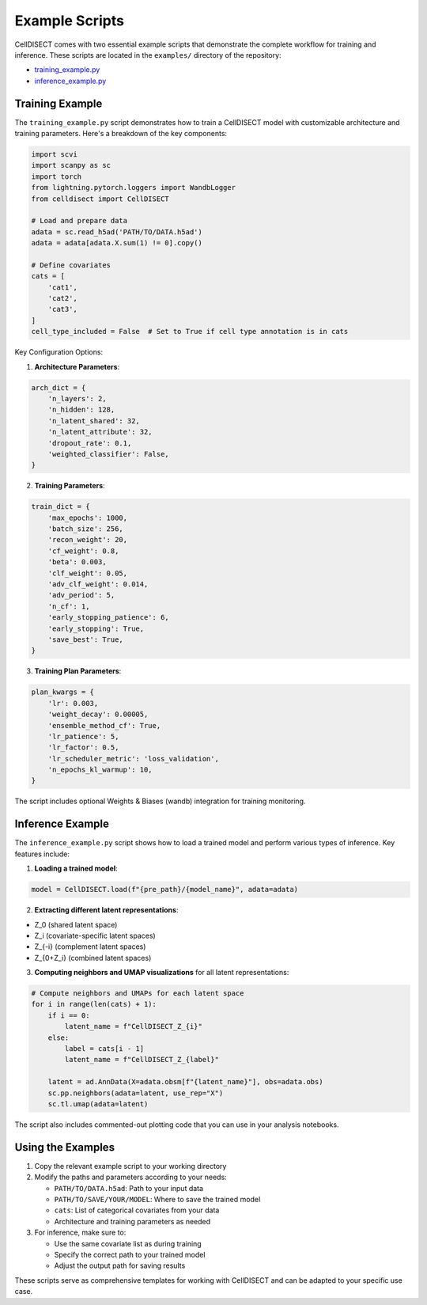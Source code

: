 =================
Example Scripts
=================

CellDISECT comes with two essential example scripts that demonstrate the complete workflow for training and inference. These scripts are located in the ``examples/`` directory of the repository:

* `training_example.py <https://github.com/Lotfollahi-lab/CellDISECT/blob/main/examples/training_example.py>`_
* `inference_example.py <https://github.com/Lotfollahi-lab/CellDISECT/blob/main/examples/inference_example.py>`_

Training Example
-----------------

The ``training_example.py`` script demonstrates how to train a CellDISECT model with customizable architecture and training parameters. Here's a breakdown of the key components:

.. code-block:: python

    import scvi
    import scanpy as sc
    import torch
    from lightning.pytorch.loggers import WandbLogger
    from celldisect import CellDISECT

    # Load and prepare data
    adata = sc.read_h5ad('PATH/TO/DATA.h5ad')
    adata = adata[adata.X.sum(1) != 0].copy()

    # Define covariates
    cats = [
        'cat1',
        'cat2',
        'cat3',
    ]
    cell_type_included = False  # Set to True if cell type annotation is in cats

Key Configuration Options:

1. **Architecture Parameters**:

.. code-block:: python

    arch_dict = {
        'n_layers': 2,
        'n_hidden': 128,
        'n_latent_shared': 32,
        'n_latent_attribute': 32,
        'dropout_rate': 0.1,
        'weighted_classifier': False,
    }

2. **Training Parameters**:

.. code-block:: python

    train_dict = {
        'max_epochs': 1000,
        'batch_size': 256,
        'recon_weight': 20,
        'cf_weight': 0.8,
        'beta': 0.003,
        'clf_weight': 0.05,
        'adv_clf_weight': 0.014,
        'adv_period': 5,
        'n_cf': 1,
        'early_stopping_patience': 6,
        'early_stopping': True,
        'save_best': True,
    }

3. **Training Plan Parameters**:

.. code-block:: python

    plan_kwargs = {
        'lr': 0.003,
        'weight_decay': 0.00005,
        'ensemble_method_cf': True,
        'lr_patience': 5,
        'lr_factor': 0.5,
        'lr_scheduler_metric': 'loss_validation',
        'n_epochs_kl_warmup': 10,
    }

The script includes optional Weights & Biases (wandb) integration for training monitoring.

Inference Example
------------------

The ``inference_example.py`` script shows how to load a trained model and perform various types of inference. Key features include:

1. **Loading a trained model**:

.. code-block:: python

    model = CellDISECT.load(f"{pre_path}/{model_name}", adata=adata)

2. **Extracting different latent representations**:

- Z_0 (shared latent space)
- Z_i (covariate-specific latent spaces)
- Z_{-i} (complement latent spaces)
- Z_{0+Z_i} (combined latent spaces)

3. **Computing neighbors and UMAP visualizations** for all latent representations:

.. code-block:: python

    # Compute neighbors and UMAPs for each latent space
    for i in range(len(cats) + 1):
        if i == 0:
            latent_name = f"CellDISECT_Z_{i}"
        else:
            label = cats[i - 1]
            latent_name = f"CellDISECT_Z_{label}"
        
        latent = ad.AnnData(X=adata.obsm[f"{latent_name}"], obs=adata.obs)
        sc.pp.neighbors(adata=latent, use_rep="X")
        sc.tl.umap(adata=latent)

The script also includes commented-out plotting code that you can use in your analysis notebooks.

Using the Examples
-------------------

1. Copy the relevant example script to your working directory
2. Modify the paths and parameters according to your needs:

   - ``PATH/TO/DATA.h5ad``: Path to your input data
   - ``PATH/TO/SAVE/YOUR/MODEL``: Where to save the trained model
   - ``cats``: List of categorical covariates from your data
   - Architecture and training parameters as needed

3. For inference, make sure to:

   - Use the same covariate list as during training
   - Specify the correct path to your trained model
   - Adjust the output path for saving results

These scripts serve as comprehensive templates for working with CellDISECT and can be adapted to your specific use case. 